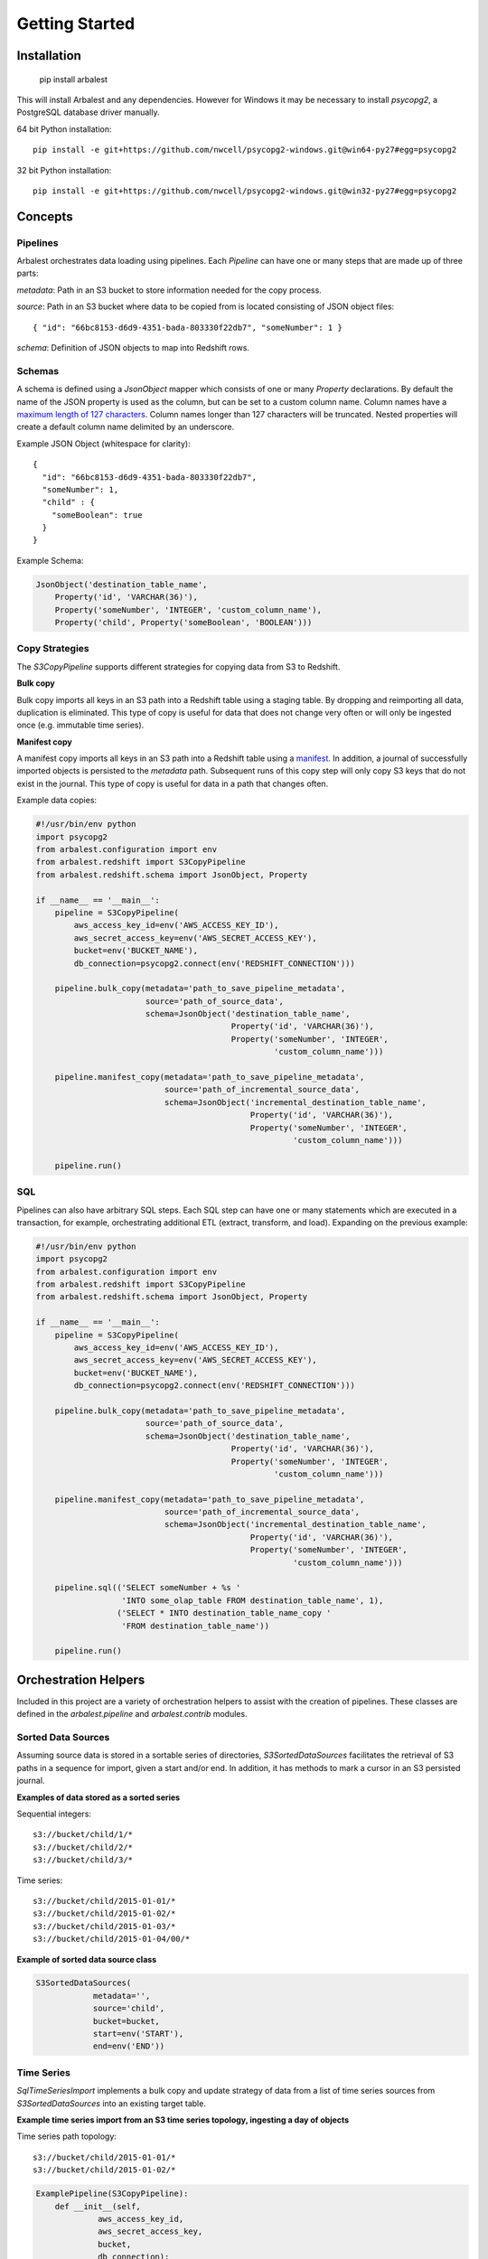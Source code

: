 Getting Started
===============

Installation
------------

    pip install arbalest

This will install Arbalest and any dependencies. However for Windows it may be
necessary to install `psycopg2`, a PostgreSQL database driver manually.

64 bit Python installation::

    pip install -e git+https://github.com/nwcell/psycopg2-windows.git@win64-py27#egg=psycopg2

32 bit Python installation::

    pip install -e git+https://github.com/nwcell/psycopg2-windows.git@win32-py27#egg=psycopg2

Concepts
--------

Pipelines
~~~~~~~~~

Arbalest orchestrates data loading using pipelines. Each `Pipeline`
can have one or many steps that are made up of three parts:

`metadata`: Path in an S3 bucket to store information needed for the copy process.

`source`: Path in an S3 bucket where data to be copied from is located consisting of JSON object files::

    { "id": "66bc8153-d6d9-4351-bada-803330f22db7", "someNumber": 1 }

`schema`: Definition of JSON objects to map into Redshift rows.

Schemas
~~~~~~~

A schema is defined using a `JsonObject` mapper which consists of one or many `Property` declarations.
By default the name of the JSON property is used as the column, but can be set
to a custom column name. Column names have a
`maximum length of 127 characters <http://docs.aws.amazon.com/redshift/latest/dg/r_CREATE_TABLE_NEW.html>`_. Column names
longer than 127 characters will be truncated.
Nested properties will create a default column name delimited by an underscore.

Example JSON Object (whitespace for clarity)::

    {
      "id": "66bc8153-d6d9-4351-bada-803330f22db7",
      "someNumber": 1,
      "child" : {
        "someBoolean": true
      }
    }

Example Schema:

.. code-block:: python

    JsonObject('destination_table_name',
        Property('id', 'VARCHAR(36)'),
        Property('someNumber', 'INTEGER', 'custom_column_name'),
        Property('child', Property('someBoolean', 'BOOLEAN')))

Copy Strategies
~~~~~~~~~~~~~~~

The `S3CopyPipeline` supports different strategies for copying data from S3 to Redshift.

**Bulk copy**

Bulk copy imports all keys in an S3 path into a Redshift table using a staging table.
By dropping and reimporting all data, duplication is eliminated.
This type of copy is useful for data that does not change very often or will
only be ingested once (e.g. immutable time series).

**Manifest copy**

A manifest copy imports all keys in an S3 path into a Redshift table using a `manifest <http://docs.aws.amazon.com/redshift/latest/dg/loading-data-files-using-manifest.html>`_.
In addition, a journal of successfully imported objects is persisted to the `metadata` path.
Subsequent runs of this copy step will only copy S3 keys that do not exist in the journal.
This type of copy is useful for data in a path that changes often.

Example data copies:

.. code-block:: python

    #!/usr/bin/env python
    import psycopg2
    from arbalest.configuration import env
    from arbalest.redshift import S3CopyPipeline
    from arbalest.redshift.schema import JsonObject, Property

    if __name__ == '__main__':
        pipeline = S3CopyPipeline(
            aws_access_key_id=env('AWS_ACCESS_KEY_ID'),
            aws_secret_access_key=env('AWS_SECRET_ACCESS_KEY'),
            bucket=env('BUCKET_NAME'),
            db_connection=psycopg2.connect(env('REDSHIFT_CONNECTION')))

        pipeline.bulk_copy(metadata='path_to_save_pipeline_metadata',
                           source='path_of_source_data',
                           schema=JsonObject('destination_table_name',
                                             Property('id', 'VARCHAR(36)'),
                                             Property('someNumber', 'INTEGER',
                                                      'custom_column_name')))

        pipeline.manifest_copy(metadata='path_to_save_pipeline_metadata',
                               source='path_of_incremental_source_data',
                               schema=JsonObject('incremental_destination_table_name',
                                                 Property('id', 'VARCHAR(36)'),
                                                 Property('someNumber', 'INTEGER',
                                                          'custom_column_name')))

        pipeline.run()

SQL
~~~

Pipelines can also have arbitrary SQL steps.
Each SQL step can have one or many statements which are executed in a transaction, for example, orchestrating additional ETL (extract, transform, and load).
Expanding on the previous example:

.. code-block:: python

    #!/usr/bin/env python
    import psycopg2
    from arbalest.configuration import env
    from arbalest.redshift import S3CopyPipeline
    from arbalest.redshift.schema import JsonObject, Property

    if __name__ == '__main__':
        pipeline = S3CopyPipeline(
            aws_access_key_id=env('AWS_ACCESS_KEY_ID'),
            aws_secret_access_key=env('AWS_SECRET_ACCESS_KEY'),
            bucket=env('BUCKET_NAME'),
            db_connection=psycopg2.connect(env('REDSHIFT_CONNECTION')))

        pipeline.bulk_copy(metadata='path_to_save_pipeline_metadata',
                           source='path_of_source_data',
                           schema=JsonObject('destination_table_name',
                                             Property('id', 'VARCHAR(36)'),
                                             Property('someNumber', 'INTEGER',
                                                      'custom_column_name')))

        pipeline.manifest_copy(metadata='path_to_save_pipeline_metadata',
                               source='path_of_incremental_source_data',
                               schema=JsonObject('incremental_destination_table_name',
                                                 Property('id', 'VARCHAR(36)'),
                                                 Property('someNumber', 'INTEGER',
                                                          'custom_column_name')))

        pipeline.sql(('SELECT someNumber + %s '
                      'INTO some_olap_table FROM destination_table_name', 1),
                     ('SELECT * INTO destination_table_name_copy '
                      'FROM destination_table_name'))

        pipeline.run()

Orchestration Helpers
---------------------

Included in this project are a variety of orchestration helpers to assist with
the creation of pipelines.
These classes are defined in the `arbalest.pipeline` and `arbalest.contrib` modules.

Sorted Data Sources
~~~~~~~~~~~~~~~~~~~

Assuming source data is stored in a sortable series of directories, `S3SortedDataSources`
facilitates the retrieval of S3 paths in a sequence for import, given a start
and/or end. In addition, it has methods to mark a cursor in an S3 persisted journal.

**Examples of data stored as a sorted series**

Sequential integers::

    s3://bucket/child/1/*
    s3://bucket/child/2/*
    s3://bucket/child/3/*

Time series::

    s3://bucket/child/2015-01-01/*
    s3://bucket/child/2015-01-02/*
    s3://bucket/child/2015-01-03/*
    s3://bucket/child/2015-01-04/00/*

**Example of sorted data source class**

.. code-block:: python

    S3SortedDataSources(
                metadata='',
                source='child',
                bucket=bucket,
                start=env('START'),
                end=env('END'))

Time Series
~~~~~~~~~~~

`SqlTimeSeriesImport` implements a bulk copy and update strategy of data from
a list of time series sources from `S3SortedDataSources` into an existing
target table.

**Example time series import from an S3 time series topology, ingesting a day of objects**

Time series path topology::

    s3://bucket/child/2015-01-01/*
    s3://bucket/child/2015-01-02/*

.. code-block:: python

    ExamplePipeline(S3CopyPipeline):
        def __init__(self,
                 aws_access_key_id,
                 aws_secret_access_key,
                 bucket,
                 db_connection):
            super(ExamplePipeline, self).__init__(
                aws_access_key_id,
                aws_secret_access_key,
                bucket,
                db_connection)

            # Create table to ingest data into if it does not exist
            self.sql('CREATE target_table IF NOT EXISTS target_table(id VARCHAR(36), someNumber INTEGER, timestamp TIMESTAMP);')

            time_series = SqlTimeSeriesImport(
                destination_table='target_table',
                update_date='2015-01-01', # Replace existing events, if any, after this timestamp
                sources=S3SortedDataSources(
                            metadata='',
                            source='child',
                            bucket=bucket,
                            start='2015-01-01',
                            end='2015-01-02'),
                Property('id', 'VARCHAR(36)'),
                Property('someNumber', 'INTEGER'),
                Property('timestamp', 'TIMESTAMP'))

            # Populate target_table using a bulk copy per day
            time_series.bulk_copy(
                pipeline=self,
                metadata='',
                max_error=1000, # Maximum errors tolerated by Redshift COPY
                order_by_column='timestamp') # Use column named timestamp to sort by and replace existing events, if any

Luigi
~~~~~

`PipelineTask` wraps any `arbalest.core.Pipeline` into a `Luigi Task <http://luigi.readthedocs.org/en/latest/tasks.html>`_.
This allows for the composition of workflows with dependency graphs, for example,
data pipelines that are dependent on multiple steps or other pipelines. Luigi then takes care of
the heavy lifting of
`scheduling and executing <http://luigi.readthedocs.org/en/latest/central_scheduler.html>`_
multistep pipelines.
